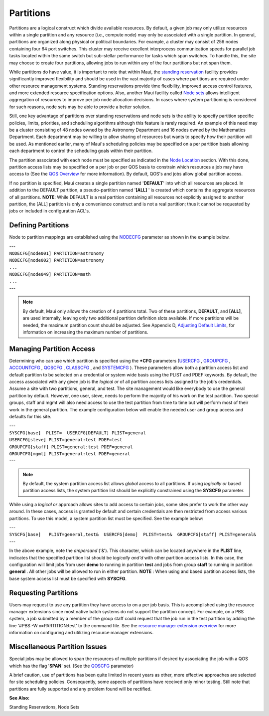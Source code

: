 Partitions
##########

Partitions are a logical construct which divide available resources. By
default, a given job may only utilize resources within a single
partition and any resource (i.e., compute node) may only be associated
with a single partition. In general, partitions are organized along
physical or political boundaries. For example, a cluster may consist of
256 nodes containing four 64 port switches. This cluster may receive
excellent interprocess communication speeds for parallel job tasks
located within the same switch but sub-stellar performance for tasks
which span switches. To handle this, the site may choose to create four
partitions, allowing jobs to run within any of the four partitions but
not span them.

While partitions do have value, it is important to note that within
Maui, the `standing reservation <7.1.3standingreservations.html>`__
facility provides significantly improved flexibility and should be used
in the vast majority of cases where partitions are required under other
resource management systems. Standing reservations provide time
flexibility, improved access control features, and more extended
resource specification options. Also, another Maui facility called `Node
sets <8.3nodesetoverview.html>`__ allows intelligent aggregation of
resources to improve per job node allocation decisions. In cases where
system partitioning is considered for such reasons, node sets may be
able to provide a better solution.

Still, one key advantage of partitions over standing reservations and
node sets is the ability to specify partition specific policies, limits,
priorities, and scheduling algorithms although this feature is rarely
required. An example of this need may be a cluster consisting of 48
nodes owned by the Astronomy Department and 16 nodes owned by the
Mathematics Department. Each department may be willing to allow sharing
of resources but wants to specify how their partition will be used. As
mentioned earlier, many of Maui's scheduling policies may be specified
on a per partition basis allowing each department to control the
scheduling goals within their partition.

The partition associated with each node must be specified as indicated
in the `Node Location <12.1nodelocation.html>`__ section. With this
done, partition access lists may be specified on a per job or per QOS
basis to constrain which resources a job may have access to (See the
`QOS Overview <7.3qos.html>`__ for more information). By default, QOS's
and jobs allow global partition access.

If no partition is specified, Maui creates a single partition named
'**DEFAULT**' into which all resources are placed. In addition to the
DEFAULT partition, a pseudo-partition named '**[ALL]** ' is created
which contains the aggregate resources of all partitions. **NOTE**:
While DEFAULT is a real partition containing all resources not
explicitly assigned to another partition, the [ALL] partition is only a
convenience construct and is not a real partition; thus it cannot be
requested by jobs or included in configuration ACL's.

Defining Partitions
*******************

Node to partition mappings are established using the
`NODECFG <a.fparameters.html#nodecfg>`__ parameter as shown in the
example below.

| ---
| ``NODECFG[node001] PARTITION=astronomy``
| ``NODECFG[node002] PARTITION=astronomy``
| ``...``
| ``NODECFG[node049] PARTITION=math``
| ``...``
| ---

.. note::

   By default, Maui only allows the creation of 4 partitions total. Two of these partitions, **DEFAULT**, and **[ALL]**,
   are used internally, leaving only two additional partition definition slots available. If more partitions will be
   needed, the maximum partition count should be adjusted. See Appendix D,
   `Adjusting Default Limits <a.ddevelopment.html>`__, for information on increasing the maximum number of partitions.

Managing Partition Access
*************************

Determining who can use which partition is specified using the **\*CFG**
parameters (`USERCFG <a.fparameters.html#usercfg>`__ ,
`GROUPCFG <a.fparameters.html#groupcfg>`__ ,
`ACCOUNTCFG <a.fparameters.html#accountcfg>`__ ,
`QOSCFG <a.fparameters.html#qoscfg>`__ ,
`CLASSCFG <a.fparameters.html#classcfg>`__ , and
`SYSTEMCFG <a.fparameters.html#systemcfg>`__ ). These parameters allow
both a partition access list and default partition to be selected on a
credential or system wide basis using the PLIST and PDEF keywords. By
default, the access associated with any given job is the *logical or* of
all partition access lists assigned to the job's credentials. Assume a
site with two partitions, general, and test. The site management would
like everybody to use the general partition by default. However, one
user, steve, needs to perform the majority of his work on the test
partition. Two special groups, staff and mgmt will also need access to
use the test partition from time to time but will perform most of their
work in the general partition. The example configuration below will
enable the needed user and group access and defaults for this site.

| ---
| ``SYSCFG[base]  PLIST=  USERCFG[DEFAULT] PLIST=general``
| ``USERCFG[steve] PLIST=general:test PDEF=test``
| ``GROUPCFG[staff] PLIST=general:test PDEF=general``
| ``GROUPCFG[mgmt] PLIST=general:test PDEF=general``
| ---

.. note::

   By default, the system partition access list allows *global*
   access to all partitions. If using *logically or* based partition access
   lists, the system partition list should be explicitly constrained using
   the **SYSCFG** parameter.

While using a *logical or* approach allows sites to add access to
certain jobs, some sites prefer to work the other way around. In these
cases, access is granted by default and certain credentials are then
restricted from access various partitions. To use this model, a system
partition list must be specified. See the example below:

| ---
| ``SYSCFG[base]   PLIST=general,test&  USERCFG[demo]  PLIST=test&  GROUPCFG[staff] PLIST=general&``
| ---

In the above example, note the *ampersand* ('&'). This character, which
can be located anywhere in the **PLIST** line, indicates that the
specified partition list should be *logically and'd* with other
partition access lists. In this case, the configuration will limit jobs
from user **demo** to running in partition **test** and jobs from group
**staff** to running in partition **general** . All other jobs will be
allowed to run in either partition. **NOTE** : When using and based
partition access lists, the base system access list must be specified
with **SYSCFG**.

Requesting Partitions
*********************

| Users may request to use any partition they have access to on a per
  job basis. This is accomplished using the resource manager extensions
  since most native batch systems do not support the partition concept.
  For example, on a PBS system, a job submitted by a member of the group
  staff could request that the job run in the test partition by adding
  the line '#PBS -W x=PARTITION:test' to the command file. See the
  `resource manager extension overview <13.3rmextensions.html>`__ for
  more information on configuring and utilizing resource manager
  extensions.

Miscellaneous Partition Issues
******************************

Special jobs may be allowed to span the resources of multiple partitions
if desired by associating the job with a QOS which has the flag
'**SPAN**' set. (See the `QOSCFG <a.fparameters.html#qoscfg>`__
parameter)

A brief caution, use of partitions has been quite limited in recent
years as other, more effective approaches are selected for site
scheduling policies. Consequently, some aspects of partitions have
received only minor testing. Still note that partitions are fully
supported and any problem found will be rectified.

**See Also:**

Standing Reservations, Node Sets
